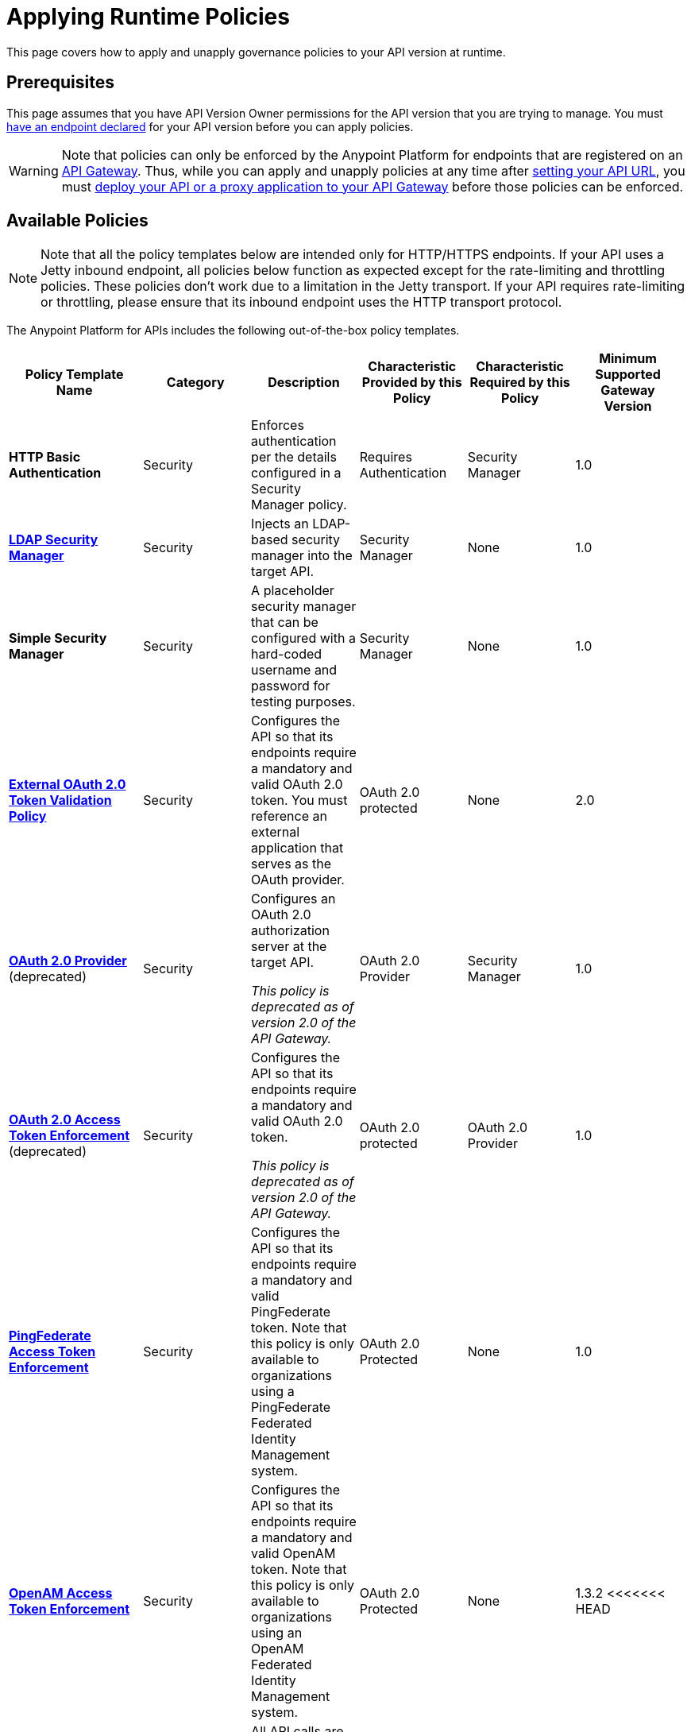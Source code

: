 = Applying Runtime Policies
:keywords: policy, endpoint

This page covers how to apply and unapply governance policies to your API version at runtime.

== Prerequisites

This page assumes that you have API Version Owner permissions for the API version that you are trying to manage. You must link:/anypoint-platform-for-apis/setting-your-api-url[have an endpoint declared] for your API version before you can apply policies.

[WARNING]
Note that policies can only be enforced by the Anypoint Platform for endpoints that are registered on an link:/anypoint-platform-for-apis/configuring-an-api-gateway[API Gateway]. Thus, while you can apply and unapply policies at any time after link:/anypoint-platform-for-apis/setting-your-api-url[setting your API URL], you must link:/anypoint-platform-for-apis/deploying-your-api-or-proxy[deploy your API or a proxy application to your API Gateway] before those policies can be enforced.

== Available Policies 

[NOTE]
Note that all the policy templates below are intended only for HTTP/HTTPS endpoints. If your API uses a Jetty inbound endpoint, all policies below function as expected except for the rate-limiting and throttling policies. These policies don't work due to a limitation in the Jetty transport. If your API requires rate-limiting or throttling, please ensure that its inbound endpoint uses the HTTP transport protocol.

The Anypoint Platform for APIs includes the following out-of-the-box policy templates.

[width="99%",cols="20%,16%,16%,16%,16%,16%",options="header",]
|===
|Policy Template Name |Category |Description |Characteristic Provided by this Policy |Characteristic Required by this Policy |Minimum Supported Gateway Version
|*HTTP Basic Authentication* |Security |Enforces authentication per the details configured in a Security Manager policy. |Requires Authentication |Security Manager |1.0
|*link:/anypoint-platform-for-apis/ldap-security-manager[LDAP Security Manager]* |Security |Injects an LDAP-based security manager into the target API. |Security Manager |None |1.0
|*Simple Security Manager* |Security |A placeholder security manager that can be configured with a hard-coded username and password for testing purposes. |Security Manager |None |1.0
|*link:/anypoint-platform-for-apis/external-oauth-2.0-token-validation-policy[External OAuth 2.0 Token Validation Policy]* |Security |Configures the API so that its endpoints require a mandatory and valid OAuth 2.0 token. You must reference an external application that serves as the OAuth provider. |OAuth 2.0 protected |None |2.0
|link:/anypoint-platform-for-apis/oauth-2.0-provider-and-oauth-2.0-token-enforcement-policies[*OAuth 2.0 Provider*] (deprecated) +
|Security a|
Configures an OAuth 2.0 authorization server at the target API.

_This policy is deprecated as of version 2.0 of the API Gateway._

|OAuth 2.0 Provider |Security Manager |1.0
|link:/anypoint-platform-for-apis/oauth-2.0-provider-and-oauth-2.0-token-enforcement-policies[*OAuth 2.0 Access Token Enforcement*] (deprecated) +
 |Security a|
Configures the API so that its endpoints require a mandatory and valid OAuth 2.0 token.

_This policy is deprecated as of version 2.0 of the API Gateway._

|OAuth 2.0 protected |OAuth 2.0 Provider |1.0
|*link:/anypoint-platform-for-apis/pingfederate-oauth-token-enforcement-policy[PingFederate Access Token Enforcement]* |Security |Configures the API so that its endpoints require a mandatory and valid PingFederate token. Note that this policy is only available to organizations using a PingFederate Federated Identity Management system. + |OAuth 2.0 Protected |None |1.0
|*link:/anypoint-platform-administration/setting-up-external-identity[OpenAM Access Token Enforcement]* |Security |Configures the API so that its endpoints require a mandatory and valid OpenAM token. Note that this policy is only available to organizations using an OpenAM Federated Identity Management system. |OAuth 2.0 Protected |None |1.3.2
<<<<<<< HEAD
|*link:/anypoint-platform-for-apis/ip-whitelist[IP Whitelist]* |Security |All API calls are limited to to a defined set of IP addresses. |IP Filtered |None |1.0
|*link:/anypoint-platform-for-apis/ip-blacklist[IP Blacklist]* |Security |API calls from a defined set of IP addresses are denied. |IP Filtered |None |1.0
=======
|*link:/anypoint-platform-for-apis/client-id-based-policies/ip-whitelist[IP Whitelist]* |Security |All API calls are limited to to a defined set of IP addresses. |IP Filtered |None |1.0
|*link:/anypoint-platform-for-apis/client-id-based-policies/ip-blacklist[IP Blacklist]* |Security |API calls from a defined set of IP addresses are denied. |IP Filtered |None |1.0
>>>>>>> 3.8-beta
|*JSON Threat Protection* |Security |Protects the target API against malicious JSON that could cause problems. |JSON Threat Protected |None |1.0
|*XML Threat Protection* |Security |Protects the target API against malicious XML that could cause problems. |XML Threat Protected |None |1.0
|*link:/anypoint-platform-for-apis/client-id-based-policies[Throttling -SLA-Based]* |Quality of Service |The number of messages per time period processed by an API is throttled at a maximum value specified in the SLA tier. Any messages beyond the maximum are queued for later processing. Enforcement is based on the client ID passed in the request.  |Throttled, Rate Limited, Client ID required |None |1.0
|*link:/anypoint-platform-for-apis/client-id-based-policies[Throttling]* |Quality of Service |The number of messages processed by an API per time period is throttled at a maximum value specified in the policy. The throttling is applied to all API calls, regardless of the source. Any messages beyond the maximum are queued for later processing. |Throttled, Rate Limited |None |1.0
|*link:/anypoint-platform-for-apis/client-id-based-policies[Rate Limiting – SLA-Based]* |Quality of Service |The number of messages per time period processed by an API is rate limited at a maximum value specified in the SLA tier. Any messages beyond the maximum are rejected. Enforcement is based on the client ID passed in the request.  |Rate Limited, Client ID required |None |1.0
|*link:/anypoint-platform-for-apis/client-id-based-policies[Rate Limiting]* |Quality of Service |The number of messages processed by an API per time period is rate limited at a maximum value specified in the policy. The rate limiting is applied to all API calls, regardless of the source. Any messages beyond the maximum are rejected. |Rate Limited |None |1.0
|*link:/anypoint-platform-for-apis/accessing-your-api-behind-a-firewall[Cross-Origin Resource Sharing]* |Compliance |CORS (cross-origin resource sharing) is a standard mechanism that allows JavaScript XMLHttpRequest (XHR) calls executed in a web page to interact with resources from non-origin domains. CORS is a commonly implemented solution to the "same-origin policy" that is enforced by all browsers. This policy enables all origins, and makes all resources of an API public. To configure a CORS policy, see link:/anypoint-platform-for-apis/cors-policy[Applying and Editing a CORS Policy]. |CORS enabled |None |1.1
|*link:/anypoint-platform-for-apis/client-id-based-policies[Client ID Enforcement]* |Compliance |All calls to the API must include a valid client ID and client secret. |Client ID Required |None |1.0
|===

== Applying and Removing Policies

After you have declared an endpoint for your API version, the three management tabs on your API version details page become active: Applications, Policies, and SLA Tiers.

To apply a policy to your endpoint:

. Click *Policies* to view the list of available policies for your organization. 
. Select individual policies to read their descriptions. When you have found the one you want to apply, click *Apply*.
. Depending on the policy that you have selected, you may need to provide further configuration. See detailed instructions for configuring one of the available policies:

** link:/anypoint-platform-for-apis/ldap-security-manager[LDAP policy]
** link:/anypoint-platform-for-apis/oauth-2.0-provider-and-oauth-2.0-token-enforcement-policies[AES-based OAuth policy set]
** link:/anypoint-platform-for-apis/pingfederate-oauth-token-enforcement-policy[PingFederate Policy]
** link:/anypoint-platform-for-apis/openam-oauth-token-enforcement-policy[OpenAM Policy]

If the policy that you wish to apply has a disabled *Apply* link, it is not eligible to be applied to your endpoint. Either:

* You already have another policy applied which fulfills the same requirement (see the Fulfills column) +
or
* The policy that you want to apply requires that another policy be applied first (see the Requires column)

To unapply policies, click *Remove*. The policies are immediately removed from your endpoint. Note that if you wish to reapply the policy, you need to configure it again. Your previous configuration is not saved.

== Configuring the APIkit Console for Policies

There are two ways to configure the console in APIkit. This is how the RAML auto-generated proxy is configured. With the first option, policies are applied to both the API and the console. With the second option policies applied to the API are not applied to the console.

. The console and the api share the same listener:
+
[source,xml,linenums]
----
<apikit:config name="apiConfig" raml="api.raml" consoleEnabled="true" consolePath="console" />
----
+
. The console is hosted using it's own listener.
+
[source,xml,linenums]
----
<flow name="console" doc:name="console">
    <http:listener config-ref="http-lc-0.0.0.0-8081" path="console" parseRequest="false" />
    <apikit:console config-ref="proxy-config"/>
</flow>
----

== See Also

* Learn how to link:/anypoint-platform-for-apis/applying-custom-policies[Apply Custom Policies]
* Learn more about applying link:/anypoint-platform-for-apis/oauth-2.0-provider-and-oauth-2.0-token-enforcement-policies[Anypoint Enterprise Security-based OAuth policies] to your API. Select this option if your organization is not using federated identity management.
* Learn more about applying the link:/anypoint-platform-for-apis/pingfederate-oauth-token-enforcement-policy[PingFederate Token Enforcement policy] to your API. Select this option if your organization is using federated identity management.
* Learn more about the link:/anypoint-platform-for-apis/ldap-security-manager[LDAP Security Manager policy].
